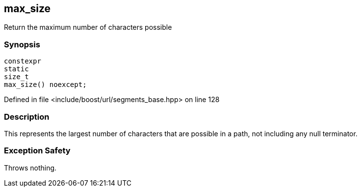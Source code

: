 :relfileprefix: ../../../
[#E1E276D479797DCDA52A2A781EC4D3D9D68A0F9F]
== max_size

pass:v,q[Return the maximum number of characters possible]


=== Synopsis

[source,cpp,subs="verbatim,macros,-callouts"]
----
constexpr
static
size_t
max_size() noexcept;
----

Defined in file <include/boost/url/segments_base.hpp> on line 128

=== Description

pass:v,q[This represents the largest number of] pass:v,q[characters that are possible in a path,]
pass:v,q[not including any null terminator.]

=== Exception Safety
pass:v,q[Throws nothing.]


